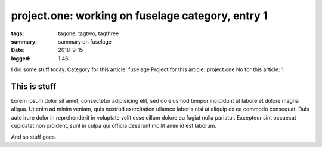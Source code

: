 
project.one: working on fuselage category, entry 1
###############################################################################

:tags: tagone, tagtwo, tagthree
:summary: summary on fuselage
:date: 2018-9-15
:logged: 1.46

I did some stuff today. 
Category for this article: fuselage
Project for this article: project.one
No for this article: 1

This is stuff
-------------

Lorem ipsum dolor sit amet, consectetur adipisicing elit, sed do eiusmod
tempor incididunt ut labore et dolore magna aliqua. Ut enim ad minim veniam, 
quis nostrud exercitation ullamco laboris nisi ut aliquip ex ea commodo 
consequat. Duis aute irure dolor in reprehenderit in voluptate velit esse 
cillum dolore eu fugiat nulla pariatur. Excepteur sint occaecat cupidatat 
non proident, sunt in culpa qui officia deserunt mollit anim id est laborum.

.. fig:: workshop-10.jpg
   
   This is a figure

And so stuff goes.


